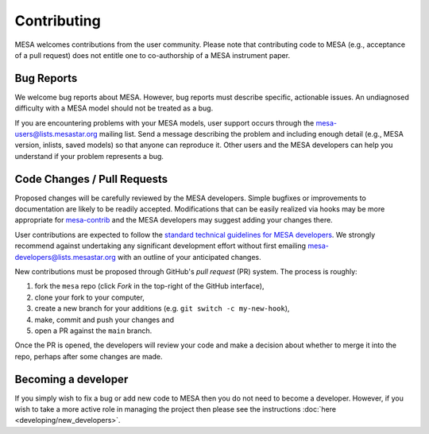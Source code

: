 ============
Contributing
============

MESA welcomes contributions from the user community.  Please note that
contributing code to MESA (e.g., acceptance of a pull request) does
not entitle one to co-authorship of a MESA instrument paper.


Bug Reports
-----------

We welcome bug reports about MESA.  However, bug reports must describe
specific, actionable issues.  An undiagnosed difficulty with a MESA
model should not be treated as a bug.

If you are encountering problems with your MESA models, user support
occurs through the mesa-users@lists.mesastar.org mailing list.  Send a
message describing the problem and including enough detail (e.g., MESA
version, inlists, saved models) so that anyone can reproduce it.
Other users and the MESA developers can help you understand if your
problem represents a bug.


Code Changes / Pull Requests
----------------------------

Proposed changes will be carefully reviewed by the MESA developers.
Simple bugfixes or improvements to documentation are likely to be
readily accepted.  Modifications that can be easily realized via hooks
may be more appropriate for `mesa-contrib <https://github.com/MESAHub/mesa-contrib>`__
and the MESA developers may suggest adding your changes there.

User contributions are expected to follow the
`standard technical guidelines for MESA developers <https://docs.mesastar.org/en/latest/developing.html>`__.
We strongly recommend against undertaking any significant development
effort without first emailing mesa-developers@lists.mesastar.org with
an outline of your anticipated changes.

New contributions must be proposed through GitHub's *pull request*
(PR) system.  The process is roughly:

1. fork the ``mesa`` repo (click *Fork* in the top-right of the GitHub interface),
2. clone your fork to your computer,
3. create a new branch for your additions (e.g. ``git switch -c my-new-hook``),
4. make, commit and push your changes and
5. open a PR against the ``main`` branch.

Once the PR is opened, the developers will review your code and make a
decision about whether to merge it into the repo, perhaps after some
changes are made.

Becoming a developer
--------------------

If you simply wish to fix a bug or add new code to MESA then you do not need to become a developer.
However, if you wish to take a more active role in managing the project then please see the instructions :doc:`here <developing/new_developers>`.
